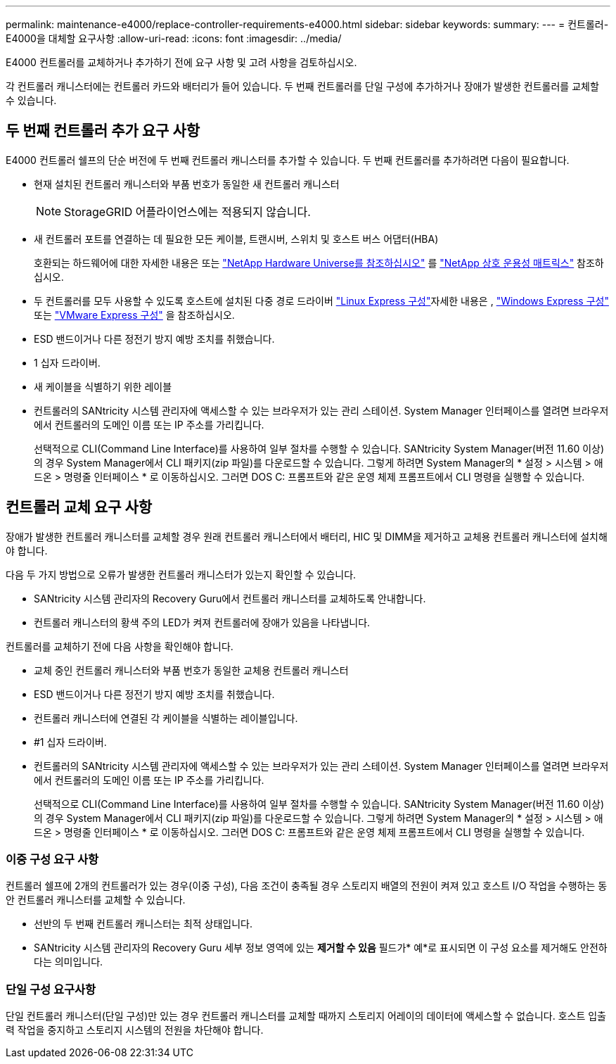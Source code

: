 ---
permalink: maintenance-e4000/replace-controller-requirements-e4000.html 
sidebar: sidebar 
keywords:  
summary:  
---
= 컨트롤러-E4000을 대체할 요구사항
:allow-uri-read: 
:icons: font
:imagesdir: ../media/


[role="lead"]
E4000 컨트롤러를 교체하거나 추가하기 전에 요구 사항 및 고려 사항을 검토하십시오.

각 컨트롤러 캐니스터에는 컨트롤러 카드와 배터리가 들어 있습니다. 두 번째 컨트롤러를 단일 구성에 추가하거나 장애가 발생한 컨트롤러를 교체할 수 있습니다.



== 두 번째 컨트롤러 추가 요구 사항

E4000 컨트롤러 쉘프의 단순 버전에 두 번째 컨트롤러 캐니스터를 추가할 수 있습니다. 두 번째 컨트롤러를 추가하려면 다음이 필요합니다.

* 현재 설치된 컨트롤러 캐니스터와 부품 번호가 동일한 새 컨트롤러 캐니스터
+

NOTE: StorageGRID 어플라이언스에는 적용되지 않습니다.

* 새 컨트롤러 포트를 연결하는 데 필요한 모든 케이블, 트랜시버, 스위치 및 호스트 버스 어댑터(HBA)
+
호환되는 하드웨어에 대한 자세한 내용은 또는 http://hwu.netapp.com/home.aspx["NetApp Hardware Universe를 참조하십시오"] 를 https://mysupport.netapp.com/NOW/products/interoperability["NetApp 상호 운용성 매트릭스"] 참조하십시오.

* 두 컨트롤러를 모두 사용할 수 있도록 호스트에 설치된 다중 경로 드라이버  https://docs.netapp.com/us-en/e-series/config-linux/index.html["Linux Express 구성"]자세한 내용은 , https://docs.netapp.com/us-en/e-series/config-windows/index.html["Windows Express 구성"] 또는 https://docs.netapp.com/us-en/e-series/config-vmware/index.html["VMware Express 구성"] 을 참조하십시오.
* ESD 밴드이거나 다른 정전기 방지 예방 조치를 취했습니다.
* 1 십자 드라이버.
* 새 케이블을 식별하기 위한 레이블
* 컨트롤러의 SANtricity 시스템 관리자에 액세스할 수 있는 브라우저가 있는 관리 스테이션. System Manager 인터페이스를 열려면 브라우저에서 컨트롤러의 도메인 이름 또는 IP 주소를 가리킵니다.
+
선택적으로 CLI(Command Line Interface)를 사용하여 일부 절차를 수행할 수 있습니다. SANtricity System Manager(버전 11.60 이상)의 경우 System Manager에서 CLI 패키지(zip 파일)를 다운로드할 수 있습니다. 그렇게 하려면 System Manager의 * 설정 > 시스템 > 애드온 > 명령줄 인터페이스 * 로 이동하십시오. 그러면 DOS C: 프롬프트와 같은 운영 체제 프롬프트에서 CLI 명령을 실행할 수 있습니다.





== 컨트롤러 교체 요구 사항

장애가 발생한 컨트롤러 캐니스터를 교체할 경우 원래 컨트롤러 캐니스터에서 배터리, HIC 및 DIMM을 제거하고 교체용 컨트롤러 캐니스터에 설치해야 합니다.

다음 두 가지 방법으로 오류가 발생한 컨트롤러 캐니스터가 있는지 확인할 수 있습니다.

* SANtricity 시스템 관리자의 Recovery Guru에서 컨트롤러 캐니스터를 교체하도록 안내합니다.
* 컨트롤러 캐니스터의 황색 주의 LED가 켜져 컨트롤러에 장애가 있음을 나타냅니다.


컨트롤러를 교체하기 전에 다음 사항을 확인해야 합니다.

* 교체 중인 컨트롤러 캐니스터와 부품 번호가 동일한 교체용 컨트롤러 캐니스터
* ESD 밴드이거나 다른 정전기 방지 예방 조치를 취했습니다.
* 컨트롤러 캐니스터에 연결된 각 케이블을 식별하는 레이블입니다.
* #1 십자 드라이버.
* 컨트롤러의 SANtricity 시스템 관리자에 액세스할 수 있는 브라우저가 있는 관리 스테이션. System Manager 인터페이스를 열려면 브라우저에서 컨트롤러의 도메인 이름 또는 IP 주소를 가리킵니다.
+
선택적으로 CLI(Command Line Interface)를 사용하여 일부 절차를 수행할 수 있습니다. SANtricity System Manager(버전 11.60 이상)의 경우 System Manager에서 CLI 패키지(zip 파일)를 다운로드할 수 있습니다. 그렇게 하려면 System Manager의 * 설정 > 시스템 > 애드온 > 명령줄 인터페이스 * 로 이동하십시오. 그러면 DOS C: 프롬프트와 같은 운영 체제 프롬프트에서 CLI 명령을 실행할 수 있습니다.





=== 이중 구성 요구 사항

컨트롤러 쉘프에 2개의 컨트롤러가 있는 경우(이중 구성), 다음 조건이 충족될 경우 스토리지 배열의 전원이 켜져 있고 호스트 I/O 작업을 수행하는 동안 컨트롤러 캐니스터를 교체할 수 있습니다.

* 선반의 두 번째 컨트롤러 캐니스터는 최적 상태입니다.
* SANtricity 시스템 관리자의 Recovery Guru 세부 정보 영역에 있는 *제거할 수 있음* 필드가* 예*로 표시되면 이 구성 요소를 제거해도 안전하다는 의미입니다.




=== 단일 구성 요구사항

단일 컨트롤러 캐니스터(단일 구성)만 있는 경우 컨트롤러 캐니스터를 교체할 때까지 스토리지 어레이의 데이터에 액세스할 수 없습니다. 호스트 입출력 작업을 중지하고 스토리지 시스템의 전원을 차단해야 합니다.
